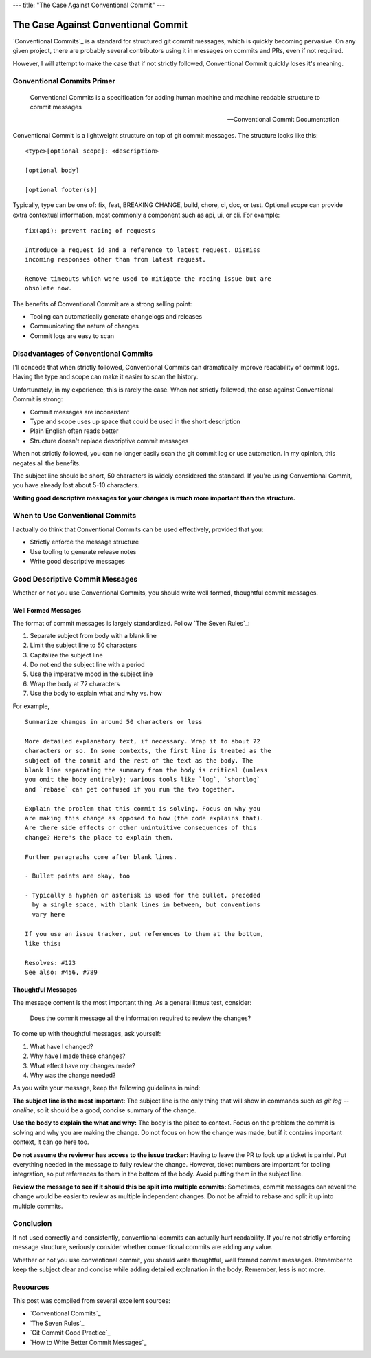 ---
title: "The Case Against Conventional Commit"
---

====================================
The Case Against Conventional Commit
====================================

`Conventional Commits`_ is a standard for structured git commit messages, which is quickly 
becoming pervasive. On any given project, there are probably several contributors using
it in messages on commits and PRs, even if not required.

However, I will attempt to make the case that if not strictly followed, Conventional Commit
quickly loses it's meaning.

Conventional Commits Primer
===========================

  Conventional Commits is a specification for adding human machine and machine readable 
  structure to commit messages

  -- Conventional Commit Documentation

Conventional Commit is a lightweight structure on top of git commit messages. The
structure looks like this::

    <type>[optional scope]: <description>

    [optional body]

    [optional footer(s)]

Typically, type can be one of: fix, feat, BREAKING CHANGE, build, chore, ci, doc, or test.
Optional scope can provide extra contextual information, most commonly a component such as
api, ui, or cli. For example::

    fix(api): prevent racing of requests

    Introduce a request id and a reference to latest request. Dismiss
    incoming responses other than from latest request.

    Remove timeouts which were used to mitigate the racing issue but are
    obsolete now.

The benefits of Conventional Commit are a strong selling point:

* Tooling can automatically generate changelogs and releases
* Communicating the nature of changes
* Commit logs are easy to scan

Disadvantages of Conventional Commits
=====================================

I'll concede that when strictly followed, Conventional Commits can dramatically improve
readability of commit logs. Having the type and scope can make it easier to scan the 
history.

Unfortunately, in my experience, this is rarely the case. When 
not strictly followed, the case against Conventional Commit is strong:

* Commit messages are inconsistent
* Type and scope uses up space that could be used in the short description
* Plain English often reads better
* Structure doesn't replace descriptive commit messages

When not strictly followed, you can no longer easily scan the git commit log or use
automation. In my opinion, this negates all the benefits.

The subject line should be short, 50 characters is widely considered the standard. If
you're using Conventional Commit, you have already lost about 5-10 characters.

**Writing good descriptive messages for your changes is much more important than the
structure.**

When to Use Conventional Commits
================================

I actually do think that Conventional Commits can be used effectively, provided that
you:

* Strictly enforce the message structure
* Use tooling to generate release notes
* Write good descriptive messages

Good Descriptive Commit Messages
================================

Whether or not you use Conventional Commits, you should write well formed, thoughtful
commit messages.

Well Formed Messages
--------------------

The format of commit messages is largely standardized. Follow
`The Seven Rules`_:

1. Separate subject from body with a blank line
2. Limit the subject line to 50 characters
3. Capitalize the subject line
4. Do not end the subject line with a period
5. Use the imperative mood in the subject line
6. Wrap the body at 72 characters
7. Use the body to explain what and why vs. how

For example,

::

    Summarize changes in around 50 characters or less

    More detailed explanatory text, if necessary. Wrap it to about 72
    characters or so. In some contexts, the first line is treated as the
    subject of the commit and the rest of the text as the body. The
    blank line separating the summary from the body is critical (unless
    you omit the body entirely); various tools like `log`, `shortlog`
    and `rebase` can get confused if you run the two together.

    Explain the problem that this commit is solving. Focus on why you
    are making this change as opposed to how (the code explains that).
    Are there side effects or other unintuitive consequences of this
    change? Here's the place to explain them.

    Further paragraphs come after blank lines.

    - Bullet points are okay, too

    - Typically a hyphen or asterisk is used for the bullet, preceded
      by a single space, with blank lines in between, but conventions
      vary here

    If you use an issue tracker, put references to them at the bottom,
    like this:

    Resolves: #123
    See also: #456, #789

Thoughtful Messages
-------------------

The message content is the most important thing. As a general litmus test, consider:

  Does the commit message all the information required to review the changes?

To come up with thoughtful messages, ask yourself:

1. What have I changed?
2. Why have I made these changes?
3. What effect have my changes made?
4. Why was the change needed?

As you write your message, keep the following guidelines in mind:

**The subject line is the most important:** The subject line is the only thing that will
show in commands such as `git log --oneline`, so it should be a good, concise summary of
the change.

**Use the body to explain the what and why:** The body is the place to context. Focus on
the problem the commit is solving and why you are making the change. Do not focus on how
the change was made, but if it contains important context, it can go here too.

**Do not assume the reviewer has access to the issue tracker:** Having to leave the PR to
look up a ticket is painful. Put everything needed in the message to fully review the
change. However, ticket numbers are important for tooling integration, so put references
to them in the bottom of the body. Avoid putting them in the subject line.

**Review the message to see if it should this be split into multiple commits:** 
Sometimes, commit messages can reveal the change would be easier to review as multiple
independent changes. Do not be afraid to rebase and split it up into multiple commits.

Conclusion
==========

If not used correctly and consistently, conventional commits can actually hurt
readability. If you're not strictly enforcing message structure, seriously consider
whether conventional commits are adding any value.

Whether or not you use conventional commit, you should write thoughtful, well formed
commit messages. Remember to keep the subject clear and concise while adding detailed
explanation in the body. Remember, less is not more.

Resources
=========

This post was compiled from several excellent sources:

* `Conventional Commits`_
* `The Seven Rules`_
* `Git Commit Good Practice`_
* `How to Write Better Commit Messages`_

